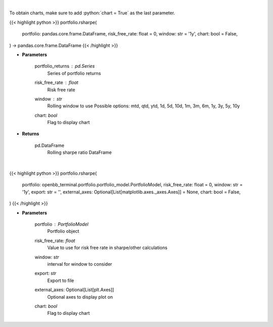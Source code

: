 .. role:: python(code)
    :language: python
    :class: highlight

|

To obtain charts, make sure to add :python:`chart = True` as the last parameter.

.. raw:: html

    <h3>
    > Getting data
    </h3>

{{< highlight python >}}
portfolio.rsharpe(
    portfolio: pandas.core.frame.DataFrame,
    risk_free_rate: float = 0,
    window: str = '1y',
    chart: bool = False,
) -> pandas.core.frame.DataFrame
{{< /highlight >}}

.. raw:: html

    <p>
    Get rolling sharpe ratio
    </p>

* **Parameters**

    portfolio_returns : *pd.Series*
        Series of portfolio returns
    risk_free_rate : *float*
        Risk free rate
    window : *str*
        Rolling window to use
        Possible options: mtd, qtd, ytd, 1d, 5d, 10d, 1m, 3m, 6m, 1y, 3y, 5y, 10y
    chart: *bool*
       Flag to display chart


* **Returns**

    pd.DataFrame
        Rolling sharpe ratio DataFrame

|

.. raw:: html

    <h3>
    > Getting charts
    </h3>

{{< highlight python >}}
portfolio.rsharpe(
    portfolio: openbb_terminal.portfolio.portfolio_model.PortfolioModel,
    risk_free_rate: float = 0,
    window: str = '1y',
    export: str = '',
    external_axes: Optional[List[matplotlib.axes._axes.Axes]] = None,
    chart: bool = False,
)
{{< /highlight >}}

.. raw:: html

    <p>
    Display rolling sharpe
    </p>

* **Parameters**

    portfolio : *PortfolioModel*
        Portfolio object
    risk_free_rate: *float*
        Value to use for risk free rate in sharpe/other calculations
    window: *str*
        interval for window to consider
    export: *str*
        Export to file
    external_axes: Optional[List[plt.Axes]]
        Optional axes to display plot on
    chart: *bool*
       Flag to display chart

